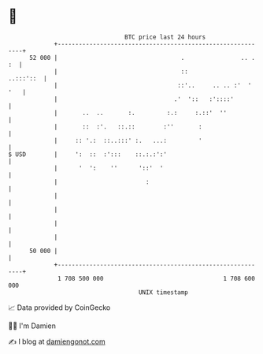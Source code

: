 * 👋

#+begin_example
                                    BTC price last 24 hours                    
                +------------------------------------------------------------+ 
         52 000 |                                   .                .. . :  | 
                |                                   ::             ..:::'::  | 
                |                                  ::'..     .. .. :'  ' '   | 
                |                                 .'  '::   :'::::'          | 
                |       ..  ..       :.         :.:     :.::'  ''            | 
                |       ::  :'.   ::.::        :''       :                   | 
                |     :: '.:  ::..:::' :.   ...:         '                   | 
   $ USD        |     ':  ::  :':::    ::.:.:':'                             | 
                |      '  ':    ''      '::'  '                              | 
                |                         :                                  | 
                |                                                            | 
                |                                                            | 
                |                                                            | 
                |                                                            | 
         50 000 |                                                            | 
                +------------------------------------------------------------+ 
                 1 708 500 000                                  1 708 600 000  
                                        UNIX timestamp                         
#+end_example
📈 Data provided by CoinGecko

🧑‍💻 I'm Damien

✍️ I blog at [[https://www.damiengonot.com][damiengonot.com]]
